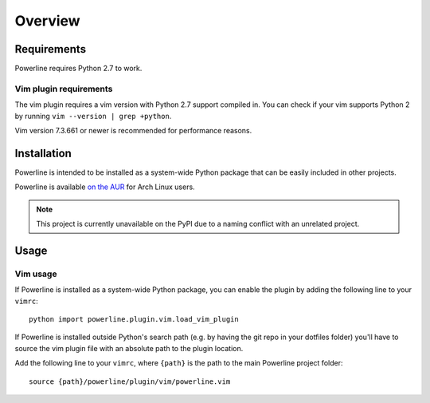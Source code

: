 Overview
========

Requirements
------------

Powerline requires Python 2.7 to work.

Vim plugin requirements
^^^^^^^^^^^^^^^^^^^^^^^

The vim plugin requires a vim version with Python 2.7 support compiled in.  
You can check if your vim supports Python 2 by running ``vim --version 
| grep +python``.

Vim version 7.3.661 or newer is recommended for performance reasons.

Installation
------------

Powerline is intended to be installed as a system-wide Python package that 
can be easily included in other projects.

Powerline is available `on the AUR 
<https://aur.archlinux.org/packages/powerline-git/>`_ for Arch Linux users.

.. note:: This project is currently unavailable on the PyPI due to a naming 
   conflict with an unrelated project.

Usage
-----

Vim usage
^^^^^^^^^

If Powerline is installed as a system-wide Python package, you can enable 
the plugin by adding the following line to your ``vimrc``::

    python import powerline.plugin.vim.load_vim_plugin

If Powerline is installed outside Python's search path (e.g. by having the 
git repo in your dotfiles folder) you'll have to source the vim plugin file 
with an absolute path to the plugin location.

Add the following line to your ``vimrc``, where ``{path}`` is the path to 
the main Powerline project folder::

    source {path}/powerline/plugin/vim/powerline.vim
